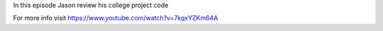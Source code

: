 
In this episode Jason review his college project code


For more info visit
https://www.youtube.com/watch?v=7kqxYZKm64A



